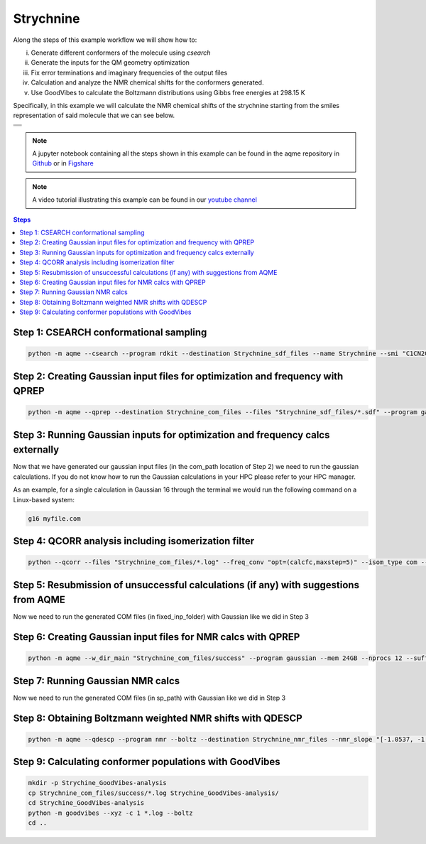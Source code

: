 .. |Strychnine| image:: ../../images/strychnine_chemdraw.png
   :width: 400


Strychnine
==========

Along the steps of this example workflow we will show how to: 

i)   Generate different conformers of the molecule using `csearch`
ii)  Generate the inputs for the QM geometry optimization
iii) Fix error terminations and imaginary frequencies of the output files
iv)  Calculation and analyze the NMR chemical shifts for the conformers
     generated.
v)   Use GoodVibes to calculate the Boltzmann distributions using Gibbs free
     energies at 298.15 K

Specifically, in this example we will calculate the NMR chemical shifts of the strychnine
starting from the smiles representation of said molecule that we can see below. 

+---------------------------------------------------------------------------------------+
|                         .. centered:: **SMILES**                                      |
+---------------------------------------------------------------------------------------+
| .. centered:: C1CN2CC3=CCO[C@H]4CC(=O)N5[C@H]6[C@H]4[C@H]3C[C@H]2[C@@]61C7=CC=CC=C75  |
+---------------------------------------------------------------------------------------+
|                      .. centered::  |Strychnine|                                      |
+---------------------------------------------------------------------------------------+

.. note::

   A jupyter notebook containing all the steps shown in this example can be found 
   in the aqme repository in `Github  <https://github.com/jvalegre/aqme>`__ or in 
   `Figshare <https://figshare.com/articles/dataset/AQME_paper_examples/20043665/11>`__

.. note:: 

   A video tutorial illustrating this example can be found 
   in our `youtube channel <https://www.youtube.com/watch?v=d4mQoE8gPJw>`__

.. contents:: Steps
   :local:


Step 1: CSEARCH conformational sampling
---------------------------------------

.. code:: shell

   python -m aqme --csearch --program rdkit --destination Strychnine_sdf_files --name Strychnine --smi "C1CN2CC3=CCO[C@H]4CC(=O)N5[C@H]6[C@H]4[C@H]3C[C@H]2[C@@]61C7=CC=CC=C75"


Step 2: Creating Gaussian input files for optimization and frequency with QPREP
-------------------------------------------------------------------------------

.. code:: shell

   python -m aqme --qprep --destination Strychnine_com_files --files "Strychnine_sdf_files/*.sdf" --program gaussian --qm_input "B3LYP/6-31+G(d,p) opt freq" --mem 24GB --nprocs 12


Step 3: Running Gaussian inputs for optimization and frequency calcs externally
-------------------------------------------------------------------------------

Now that we have generated our gaussian input files (in the com_path location 
of Step 2) we need to run the gaussian calculations. If you do not know how to 
run the Gaussian calculations in your HPC please refer to your HPC manager. 

As an example, for a single calculation in Gaussian 16 through the terminal we 
would run the following command on a Linux-based system: 

.. code:: shell

    g16 myfile.com



Step 4: QCORR analysis including isomerization filter
-----------------------------------------------------

.. code:: shell 

   python --qcorr --files "Strychnine_com_files/*.log" --freq_conv "opt=(calcfc,maxstep=5)" --isom_type com --isom_inputs Strychnine_com_files --nprocs 24 --mem 96GB


Step 5: Resubmission of unsuccessful calculations (if any) with suggestions from AQME
-------------------------------------------------------------------------------------

Now we need to run the generated COM files (in fixed_inp_folder) with Gaussian 
like we did in Step 3

Step 6: Creating Gaussian input files for NMR calcs with QPREP
--------------------------------------------------------------

.. code:: shell

   python -m aqme --w_dir_main "Strychnine_com_files/success" --program gaussian --mem 24GB --nprocs 12 --suffix SP --destination Strychnine_sp_files --files Strychnine_com_files/success/*.log --qm_input "B3LYP/6-311+G(2d,p) scrf=(solvent=chloroform,smd) nmr=giao" 


Step 7: Running Gaussian NMR calcs
----------------------------------

Now we need to run the generated COM files (in sp_path) with Gaussian 
like we did in Step 3

Step 8: Obtaining Boltzmann weighted NMR shifts with QDESCP
-----------------------------------------------------------

.. code:: shell 

   python -m aqme --qdescp --program nmr --boltz --destination Strychnine_nmr_files --nmr_slope "[-1.0537, -1.0784]" --nmr_intercept "[181.7815,31.8723]" --nmr_experim Experimental_NMR_shifts.csv --files "Strychnine_com_files/Strychnine_sp_files/success/SP_calcs/json_files/*.json"


Step 9: Calculating conformer populations with GoodVibes
--------------------------------------------------------

.. code:: shell 

   mkdir -p Strychine_GoodVibes-analysis
   cp Strychnine_com_files/success/*.log Strychine_GoodVibes-analysis/
   cd Strychine_GoodVibes-analysis
   python -m goodvibes --xyz -c 1 *.log --boltz 
   cd ..



